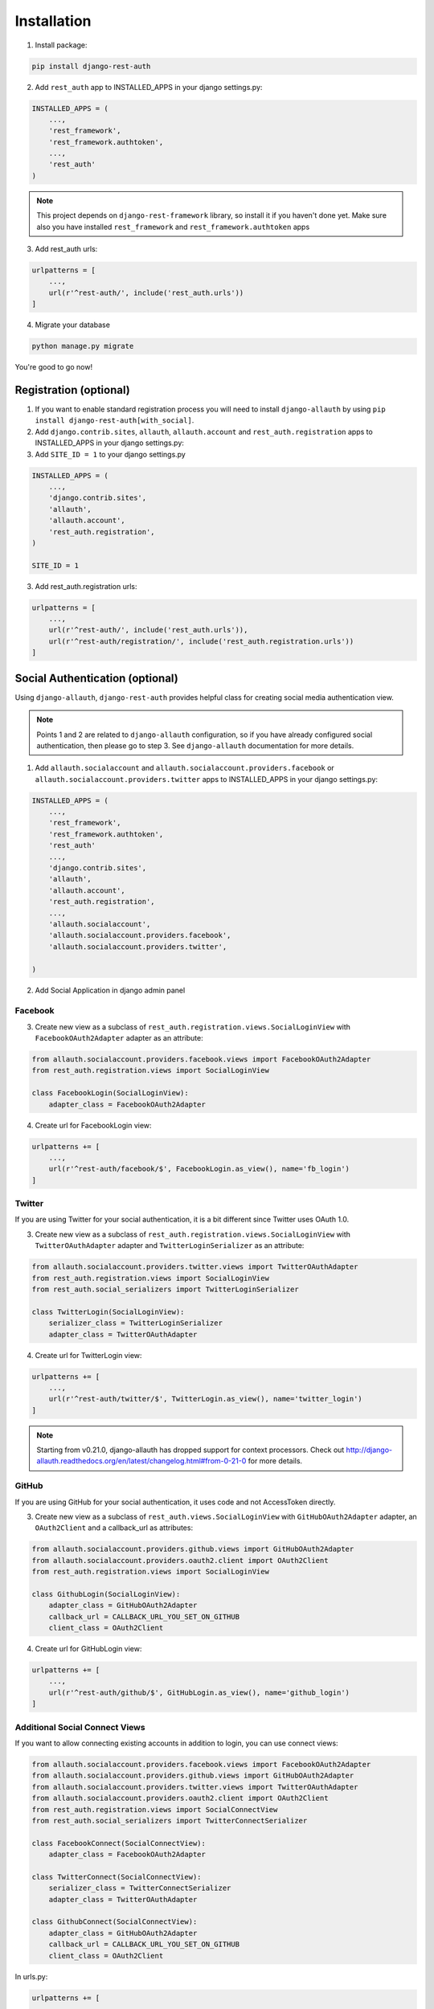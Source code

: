 Installation
============

1. Install package:

.. code-block:: python

    pip install django-rest-auth

2. Add ``rest_auth`` app to INSTALLED_APPS in your django settings.py:

.. code-block:: python

    INSTALLED_APPS = (
        ...,
        'rest_framework',
        'rest_framework.authtoken',
        ...,
        'rest_auth'
    )


.. note:: This project depends on ``django-rest-framework`` library, so install it if you haven't done yet. Make sure also you have installed ``rest_framework`` and ``rest_framework.authtoken`` apps

3. Add rest_auth urls:

.. code-block:: python

    urlpatterns = [
        ...,
        url(r'^rest-auth/', include('rest_auth.urls'))
    ]

4. Migrate your database

.. code-block:: python

    python manage.py migrate 
    
    
You're good to go now!


Registration (optional)
-----------------------

1. If you want to enable standard registration process you will need to install ``django-allauth`` by using ``pip install django-rest-auth[with_social]``.

2. Add ``django.contrib.sites``, ``allauth``, ``allauth.account`` and ``rest_auth.registration`` apps to INSTALLED_APPS in your django settings.py:

3. Add ``SITE_ID = 1``  to your django settings.py

.. code-block:: python

    INSTALLED_APPS = (
        ...,
        'django.contrib.sites',
        'allauth',
        'allauth.account',
        'rest_auth.registration',
    )
    
    SITE_ID = 1

3. Add rest_auth.registration urls:

.. code-block:: python

    urlpatterns = [
        ...,
        url(r'^rest-auth/', include('rest_auth.urls')),
        url(r'^rest-auth/registration/', include('rest_auth.registration.urls'))
    ]


Social Authentication (optional)
--------------------------------

Using ``django-allauth``, ``django-rest-auth`` provides helpful class for creating social media authentication view. 

.. note:: Points 1 and 2 are related to ``django-allauth`` configuration, so if you have already configured social authentication, then please go to step 3. See ``django-allauth`` documentation for more details.

1. Add ``allauth.socialaccount`` and ``allauth.socialaccount.providers.facebook`` or ``allauth.socialaccount.providers.twitter`` apps to INSTALLED_APPS in your django settings.py:

.. code-block:: python

    INSTALLED_APPS = (
        ...,
        'rest_framework',
        'rest_framework.authtoken',
        'rest_auth'
        ...,
        'django.contrib.sites',
        'allauth',
        'allauth.account',
        'rest_auth.registration',
        ...,
        'allauth.socialaccount',
        'allauth.socialaccount.providers.facebook',
        'allauth.socialaccount.providers.twitter',

    )

2. Add Social Application in django admin panel

Facebook
########

3. Create new view as a subclass of ``rest_auth.registration.views.SocialLoginView`` with ``FacebookOAuth2Adapter`` adapter as an attribute:

.. code-block:: python

    from allauth.socialaccount.providers.facebook.views import FacebookOAuth2Adapter
    from rest_auth.registration.views import SocialLoginView

    class FacebookLogin(SocialLoginView):
        adapter_class = FacebookOAuth2Adapter

4. Create url for FacebookLogin view:

.. code-block:: python

    urlpatterns += [
        ...,
        url(r'^rest-auth/facebook/$', FacebookLogin.as_view(), name='fb_login')
    ]


Twitter
#######

If you are using Twitter for your social authentication, it is a bit different since Twitter uses OAuth 1.0.

3. Create new view as a subclass of ``rest_auth.registration.views.SocialLoginView`` with ``TwitterOAuthAdapter`` adapter and  ``TwitterLoginSerializer`` as an attribute:

.. code-block:: python

    from allauth.socialaccount.providers.twitter.views import TwitterOAuthAdapter
    from rest_auth.registration.views import SocialLoginView
    from rest_auth.social_serializers import TwitterLoginSerializer

    class TwitterLogin(SocialLoginView):
        serializer_class = TwitterLoginSerializer
        adapter_class = TwitterOAuthAdapter

4. Create url for TwitterLogin view:

.. code-block:: python

    urlpatterns += [
        ...,
        url(r'^rest-auth/twitter/$', TwitterLogin.as_view(), name='twitter_login')
    ]

.. note:: Starting from v0.21.0, django-allauth has dropped support for context processors. Check out http://django-allauth.readthedocs.org/en/latest/changelog.html#from-0-21-0 for more details.


GitHub
######

If you are using GitHub for your social authentication, it uses code and not AccessToken directly.

3. Create new view as a subclass of ``rest_auth.views.SocialLoginView`` with ``GitHubOAuth2Adapter`` adapter, an ``OAuth2Client`` and a callback_url as attributes:

.. code-block:: python

    from allauth.socialaccount.providers.github.views import GitHubOAuth2Adapter
    from allauth.socialaccount.providers.oauth2.client import OAuth2Client
    from rest_auth.registration.views import SocialLoginView

    class GithubLogin(SocialLoginView):
        adapter_class = GitHubOAuth2Adapter
        callback_url = CALLBACK_URL_YOU_SET_ON_GITHUB
        client_class = OAuth2Client

4. Create url for GitHubLogin view:

.. code-block:: python

    urlpatterns += [
        ...,
        url(r'^rest-auth/github/$', GitHubLogin.as_view(), name='github_login')
    ]

Additional Social Connect Views
###############################

If you want to allow connecting existing accounts in addition to login, you can use connect views:

.. code-block:: python

    from allauth.socialaccount.providers.facebook.views import FacebookOAuth2Adapter
    from allauth.socialaccount.providers.github.views import GitHubOAuth2Adapter
    from allauth.socialaccount.providers.twitter.views import TwitterOAuthAdapter
    from allauth.socialaccount.providers.oauth2.client import OAuth2Client
    from rest_auth.registration.views import SocialConnectView
    from rest_auth.social_serializers import TwitterConnectSerializer

    class FacebookConnect(SocialConnectView):
        adapter_class = FacebookOAuth2Adapter

    class TwitterConnect(SocialConnectView):
        serializer_class = TwitterConnectSerializer
        adapter_class = TwitterOAuthAdapter

    class GithubConnect(SocialConnectView):
        adapter_class = GitHubOAuth2Adapter
        callback_url = CALLBACK_URL_YOU_SET_ON_GITHUB
        client_class = OAuth2Client


In urls.py:

.. code-block:: python

    urlpatterns += [
        ...,
        url(r'^rest-auth/facebook/connect/$', FacebookConnect.as_view(), name='fb_connect')
        url(r'^rest-auth/twitter/connect/$', TwitterConnect.as_view(), name='twitter_connect')
        url(r'^rest-auth/github/connect/$', GithubConnect.as_view(), name='github_connect')
    ]

You can also use the following views to check all social accounts attached to the current authenticated user and disconnect selected social accounts:

.. code-block:: python
    
    from rest_auth.registration.views import (
        SocialAccountListView, SocialAccountDisconnectView
    )

    urlpatterns += [
        ...,
        url(
            r'^socialaccounts/$',
            SocialAccountListView.as_view(),
            name='social_account_list'
        ),
        url(
            r'^socialaccounts/(?P<pk>\d+)/disconnect/$',
            SocialAccountDisconnectView.as_view(),
            name='social_account_disconnect'
        )
    ]


JWT Support (optional)
----------------------

By default ``django-rest-auth`` uses Django's Token-based authentication. If you want to use JWT authentication, follow these steps:

1. Install `djangorestframework-jwt <http://getblimp.github.io/django-rest-framework-jwt/>`_
    - ``djangorestframework-jwt`` is currently the only supported JWT library.
2. The ``JWT_PAYLOAD_HANDLER`` and ``JWT_ENCODE_HANDLER`` settings are imported from the ``django-rest-framework-jwt`` settings object.
    - Refer to `the library's documentation <http://getblimp.github.io/django-rest-framework-jwt/#additional-settings>`_ for information on using different encoders.

3. Add the following configuration value to your settings file to enable JWT authentication.

.. code-block:: python

    REST_USE_JWT = True
